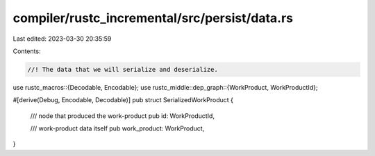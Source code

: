 compiler/rustc_incremental/src/persist/data.rs
==============================================

Last edited: 2023-03-30 20:35:59

Contents:

.. code-block:: rs

    //! The data that we will serialize and deserialize.

use rustc_macros::{Decodable, Encodable};
use rustc_middle::dep_graph::{WorkProduct, WorkProductId};

#[derive(Debug, Encodable, Decodable)]
pub struct SerializedWorkProduct {
    /// node that produced the work-product
    pub id: WorkProductId,

    /// work-product data itself
    pub work_product: WorkProduct,
}


